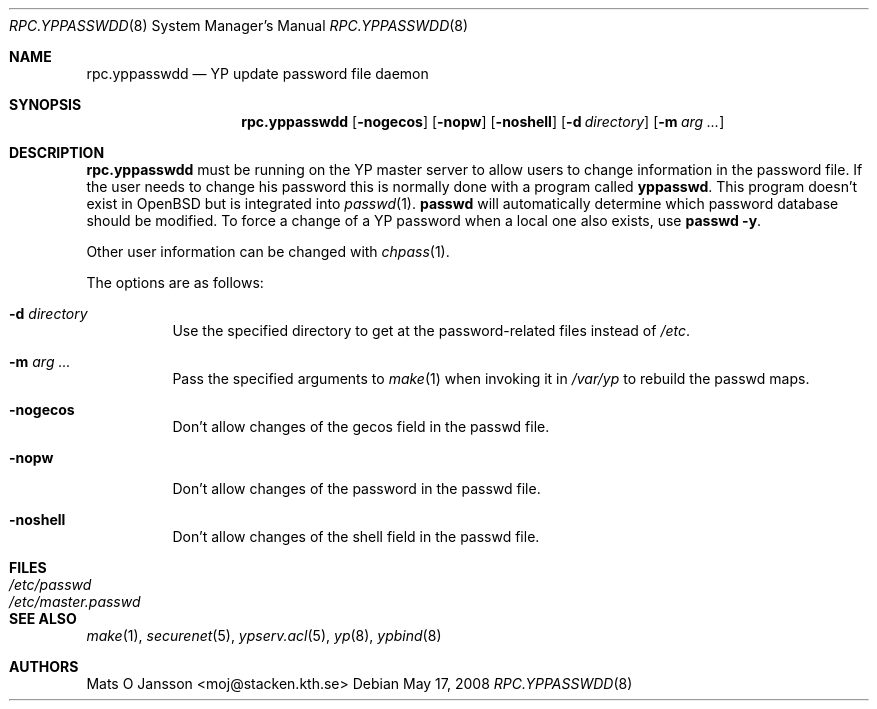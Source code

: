 .\"	$OpenBSD: rpc.yppasswdd.8,v 1.21 2008/05/17 23:31:52 sobrado Exp $
.\"
.\" Copyright (c) 1994 Mats O Jansson <moj@stacken.kth.se>
.\" All rights reserved.
.\"
.\" Redistribution and use in source and binary forms, with or without
.\" modification, are permitted provided that the following conditions
.\" are met:
.\" 1. Redistributions of source code must retain the above copyright
.\"    notice, this list of conditions and the following disclaimer.
.\" 2. Redistributions in binary form must reproduce the above copyright
.\"    notice, this list of conditions and the following disclaimer in the
.\"    documentation and/or other materials provided with the distribution.
.\"
.\" THIS SOFTWARE IS PROVIDED BY THE AUTHOR ``AS IS'' AND ANY EXPRESS
.\" OR IMPLIED WARRANTIES, INCLUDING, BUT NOT LIMITED TO, THE IMPLIED
.\" WARRANTIES OF MERCHANTABILITY AND FITNESS FOR A PARTICULAR PURPOSE
.\" ARE DISCLAIMED.  IN NO EVENT SHALL THE AUTHOR BE LIABLE FOR ANY
.\" DIRECT, INDIRECT, INCIDENTAL, SPECIAL, EXEMPLARY, OR CONSEQUENTIAL
.\" DAMAGES (INCLUDING, BUT NOT LIMITED TO, PROCUREMENT OF SUBSTITUTE GOODS
.\" OR SERVICES; LOSS OF USE, DATA, OR PROFITS; OR BUSINESS INTERRUPTION)
.\" HOWEVER CAUSED AND ON ANY THEORY OF LIABILITY, WHETHER IN CONTRACT, STRICT
.\" LIABILITY, OR TORT (INCLUDING NEGLIGENCE OR OTHERWISE) ARISING IN ANY WAY
.\" OUT OF THE USE OF THIS SOFTWARE, EVEN IF ADVISED OF THE POSSIBILITY OF
.\" SUCH DAMAGE.
.\"
.\"
.Dd $Mdocdate: May 17 2008 $
.Dt RPC.YPPASSWDD 8
.Os
.Sh NAME
.Nm rpc.yppasswdd
.Nd YP update password file daemon
.Sh SYNOPSIS
.Nm rpc.yppasswdd
.Bk -words
.Op Fl nogecos
.Op Fl nopw
.Op Fl noshell
.Op Fl d Ar directory
.Op Fl m Ar arg ...
.Ek
.Sh DESCRIPTION
.Nm rpc.yppasswdd
must be running on the YP master server to allow users to change information
in the password file.
If the user needs to change his password this is
normally done with a program called
.Nm yppasswd .
This program doesn't exist in
.Ox
but is integrated into
.Xr passwd 1 .
.Nm passwd
will automatically determine which password database should be modified.
To force a change of a YP password when a local one also exists, use
.Nm passwd -y .
.Pp
Other user information can be changed with
.Xr chpass 1 .
.Pp
The options are as follows:
.Bl -tag -width Ds
.It Fl d Ar directory
Use the specified directory to get at the password-related files instead
of
.Pa /etc .
.It Fl m Ar arg ...
Pass the specified arguments to
.Xr make 1
when invoking it in
.Pa /var/yp
to rebuild the passwd maps.
.It Fl nogecos
Don't allow changes of the gecos field in the passwd file.
.It Fl nopw
Don't allow changes of the password in the passwd file.
.It Fl noshell
Don't allow changes of the shell field in the passwd file.
.El
.Sh FILES
.Bl -tag -width /etc/master.passwd -compact
.It Pa /etc/passwd
.It Pa /etc/master.passwd
.El
.Sh SEE ALSO
.Xr make 1 ,
.Xr securenet 5 ,
.Xr ypserv.acl 5 ,
.Xr yp 8 ,
.Xr ypbind 8
.Sh AUTHORS
.An Mats O Jansson Aq moj@stacken.kth.se
